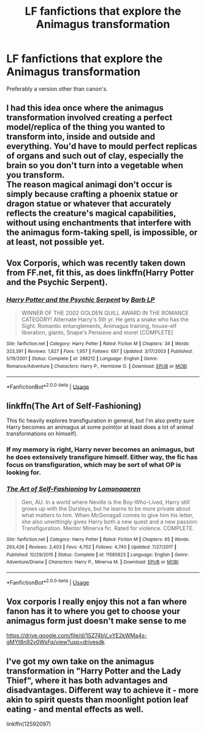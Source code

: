 #+TITLE: LF fanfictions that explore the Animagus transformation

* LF fanfictions that explore the Animagus transformation
:PROPERTIES:
:Score: 9
:DateUnix: 1530907986.0
:DateShort: 2018-Jul-07
:FlairText: Request
:END:
Preferably a version other than canon's.


** I had this idea once where the animagus transformation involved creating a perfect model/replica of the thing you wanted to transform into, inside and outside and everything. You'd have to mould perfect replicas of organs and such out of clay, especially the brain so you don't turn into a vegetable when you transform.\\
The reason magical animagi don't occur is simply because crafting a phoenix statue or dragon statue or whatever that accurately reflects the creature's magical capabilities, without using enchantments that interfere with the animagus form-taking spell, is impossible, or at least, not possible yet.
:PROPERTIES:
:Author: Avaday_Daydream
:Score: 2
:DateUnix: 1530919637.0
:DateShort: 2018-Jul-07
:END:


** Vox Corporis, which was recently taken down from FF.net, fit this, as does linkffn(Harry Potter and the Psychic Serpent).
:PROPERTIES:
:Author: m777z
:Score: 2
:DateUnix: 1530920097.0
:DateShort: 2018-Jul-07
:END:

*** [[https://www.fanfiction.net/s/288212/1/][*/Harry Potter and the Psychic Serpent/*]] by [[https://www.fanfiction.net/u/70312/Barb-LP][/Barb LP/]]

#+begin_quote
  WINNER OF THE 2002 GOLDEN QUILL AWARD IN THE ROMANCE CATEGORY! Alternate Harry's 5th yr. He gets a snake who has the Sight. Romantic entanglements, Animagus training, house-elf liberation, giants, Snape's Pensieve and more! [COMPLETE]
#+end_quote

^{/Site/:} ^{fanfiction.net} ^{*|*} ^{/Category/:} ^{Harry} ^{Potter} ^{*|*} ^{/Rated/:} ^{Fiction} ^{M} ^{*|*} ^{/Chapters/:} ^{34} ^{*|*} ^{/Words/:} ^{323,391} ^{*|*} ^{/Reviews/:} ^{1,827} ^{*|*} ^{/Favs/:} ^{1,957} ^{*|*} ^{/Follows/:} ^{697} ^{*|*} ^{/Updated/:} ^{3/17/2003} ^{*|*} ^{/Published/:} ^{5/19/2001} ^{*|*} ^{/Status/:} ^{Complete} ^{*|*} ^{/id/:} ^{288212} ^{*|*} ^{/Language/:} ^{English} ^{*|*} ^{/Genre/:} ^{Romance/Adventure} ^{*|*} ^{/Characters/:} ^{Harry} ^{P.,} ^{Hermione} ^{G.} ^{*|*} ^{/Download/:} ^{[[http://www.ff2ebook.com/old/ffn-bot/index.php?id=288212&source=ff&filetype=epub][EPUB]]} ^{or} ^{[[http://www.ff2ebook.com/old/ffn-bot/index.php?id=288212&source=ff&filetype=mobi][MOBI]]}

--------------

*FanfictionBot*^{2.0.0-beta} | [[https://github.com/tusing/reddit-ffn-bot/wiki/Usage][Usage]]
:PROPERTIES:
:Author: FanfictionBot
:Score: 1
:DateUnix: 1530920108.0
:DateShort: 2018-Jul-07
:END:


** linkffn(The Art of Self-Fashioning)

This fic heavily explores transfiguration in general, but I'm also pretty sure Harry becomes an animagus at some point(or at least does a lot of animal transformations on himself).
:PROPERTIES:
:Score: 2
:DateUnix: 1530919162.0
:DateShort: 2018-Jul-07
:END:

*** If my memory is right, Harry never becomes an animagus, but he does extensively transfigure himself. Either way, the fic has focus on transfiguration, which may be sort of what OP is looking for.
:PROPERTIES:
:Author: iknowwhenyoureawake
:Score: 3
:DateUnix: 1530924513.0
:DateShort: 2018-Jul-07
:END:


*** [[https://www.fanfiction.net/s/11585823/1/][*/The Art of Self-Fashioning/*]] by [[https://www.fanfiction.net/u/1265079/Lomonaaeren][/Lomonaaeren/]]

#+begin_quote
  Gen, AU. In a world where Neville is the Boy-Who-Lived, Harry still grows up with the Dursleys, but he learns to be more private about what matters to him. When McGonagall comes to give him his letter, she also unwittingly gives Harry both a new quest and a new passion: Transfiguration. Mentor Minerva fic. Rated for violence. COMPLETE.
#+end_quote

^{/Site/:} ^{fanfiction.net} ^{*|*} ^{/Category/:} ^{Harry} ^{Potter} ^{*|*} ^{/Rated/:} ^{Fiction} ^{M} ^{*|*} ^{/Chapters/:} ^{65} ^{*|*} ^{/Words/:} ^{293,426} ^{*|*} ^{/Reviews/:} ^{2,403} ^{*|*} ^{/Favs/:} ^{4,702} ^{*|*} ^{/Follows/:} ^{4,740} ^{*|*} ^{/Updated/:} ^{7/27/2017} ^{*|*} ^{/Published/:} ^{10/29/2015} ^{*|*} ^{/Status/:} ^{Complete} ^{*|*} ^{/id/:} ^{11585823} ^{*|*} ^{/Language/:} ^{English} ^{*|*} ^{/Genre/:} ^{Adventure/Drama} ^{*|*} ^{/Characters/:} ^{Harry} ^{P.,} ^{Minerva} ^{M.} ^{*|*} ^{/Download/:} ^{[[http://www.ff2ebook.com/old/ffn-bot/index.php?id=11585823&source=ff&filetype=epub][EPUB]]} ^{or} ^{[[http://www.ff2ebook.com/old/ffn-bot/index.php?id=11585823&source=ff&filetype=mobi][MOBI]]}

--------------

*FanfictionBot*^{2.0.0-beta} | [[https://github.com/tusing/reddit-ffn-bot/wiki/Usage][Usage]]
:PROPERTIES:
:Author: FanfictionBot
:Score: 1
:DateUnix: 1530919203.0
:DateShort: 2018-Jul-07
:END:


** Vox corporis I really enjoy this not a fan where fanon has it to where you get to choose your animagus form just doesn't make sense to me

[[https://drive.google.com/file/d/1SZ74bV_yYE2kWMa4s-gMYt8n92v0WsFq/view?usp=drivesdk]]
:PROPERTIES:
:Score: 1
:DateUnix: 1530932997.0
:DateShort: 2018-Jul-07
:END:


** I've got my own take on the animagus transformation in "Harry Potter and the Lady Thief", where it has both advantages and disadvantages. Different way to achieve it - more akin to spirit quests than moonlight potion leaf eating - and mental effects as well.

linkffn(12592097)
:PROPERTIES:
:Author: Starfox5
:Score: 1
:DateUnix: 1530945956.0
:DateShort: 2018-Jul-07
:END:
